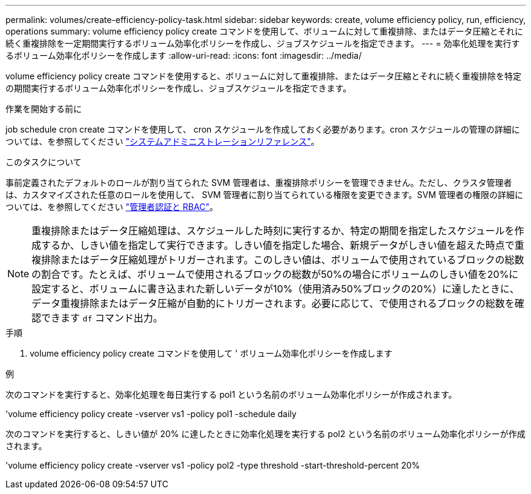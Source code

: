 ---
permalink: volumes/create-efficiency-policy-task.html 
sidebar: sidebar 
keywords: create, volume efficiency policy, run, efficiency, operations 
summary: volume efficiency policy create コマンドを使用して、ボリュームに対して重複排除、またはデータ圧縮とそれに続く重複排除を一定期間実行するボリューム効率化ポリシーを作成し、ジョブスケジュールを指定できます。 
---
= 効率化処理を実行するボリューム効率化ポリシーを作成します
:allow-uri-read: 
:icons: font
:imagesdir: ../media/


[role="lead"]
volume efficiency policy create コマンドを使用すると、ボリュームに対して重複排除、またはデータ圧縮とそれに続く重複排除を特定の期間実行するボリューム効率化ポリシーを作成し、ジョブスケジュールを指定できます。

.作業を開始する前に
job schedule cron create コマンドを使用して、 cron スケジュールを作成しておく必要があります。cron スケジュールの管理の詳細については、を参照してください link:../system-admin/index.html["システムアドミニストレーションリファレンス"]。

.このタスクについて
事前定義されたデフォルトのロールが割り当てられた SVM 管理者は、重複排除ポリシーを管理できません。ただし、クラスタ管理者は、カスタマイズされた任意のロールを使用して、 SVM 管理者に割り当てられている権限を変更できます。SVM 管理者の権限の詳細については、を参照してください link:../authentication/index.html["管理者認証と RBAC"]。

[NOTE]
====
重複排除またはデータ圧縮処理は、スケジュールした時刻に実行するか、特定の期間を指定したスケジュールを作成するか、しきい値を指定して実行できます。しきい値を指定した場合、新規データがしきい値を超えた時点で重複排除またはデータ圧縮処理がトリガーされます。このしきい値は、ボリュームで使用されているブロックの総数の割合です。たとえば、ボリュームで使用されるブロックの総数が50%の場合にボリュームのしきい値を20%に設定すると、ボリュームに書き込まれた新しいデータが10%（使用済み50%ブロックの20%）に達したときに、データ重複排除またはデータ圧縮が自動的にトリガーされます。必要に応じて、で使用されるブロックの総数を確認できます `df` コマンド出力。

====
.手順
. volume efficiency policy create コマンドを使用して ' ボリューム効率化ポリシーを作成します


.例
次のコマンドを実行すると、効率化処理を毎日実行する pol1 という名前のボリューム効率化ポリシーが作成されます。

'volume efficiency policy create -vserver vs1 -policy pol1 -schedule daily

次のコマンドを実行すると、しきい値が 20% に達したときに効率化処理を実行する pol2 という名前のボリューム効率化ポリシーが作成されます。

'volume efficiency policy create -vserver vs1 -policy pol2 -type threshold -start-threshold-percent 20%
